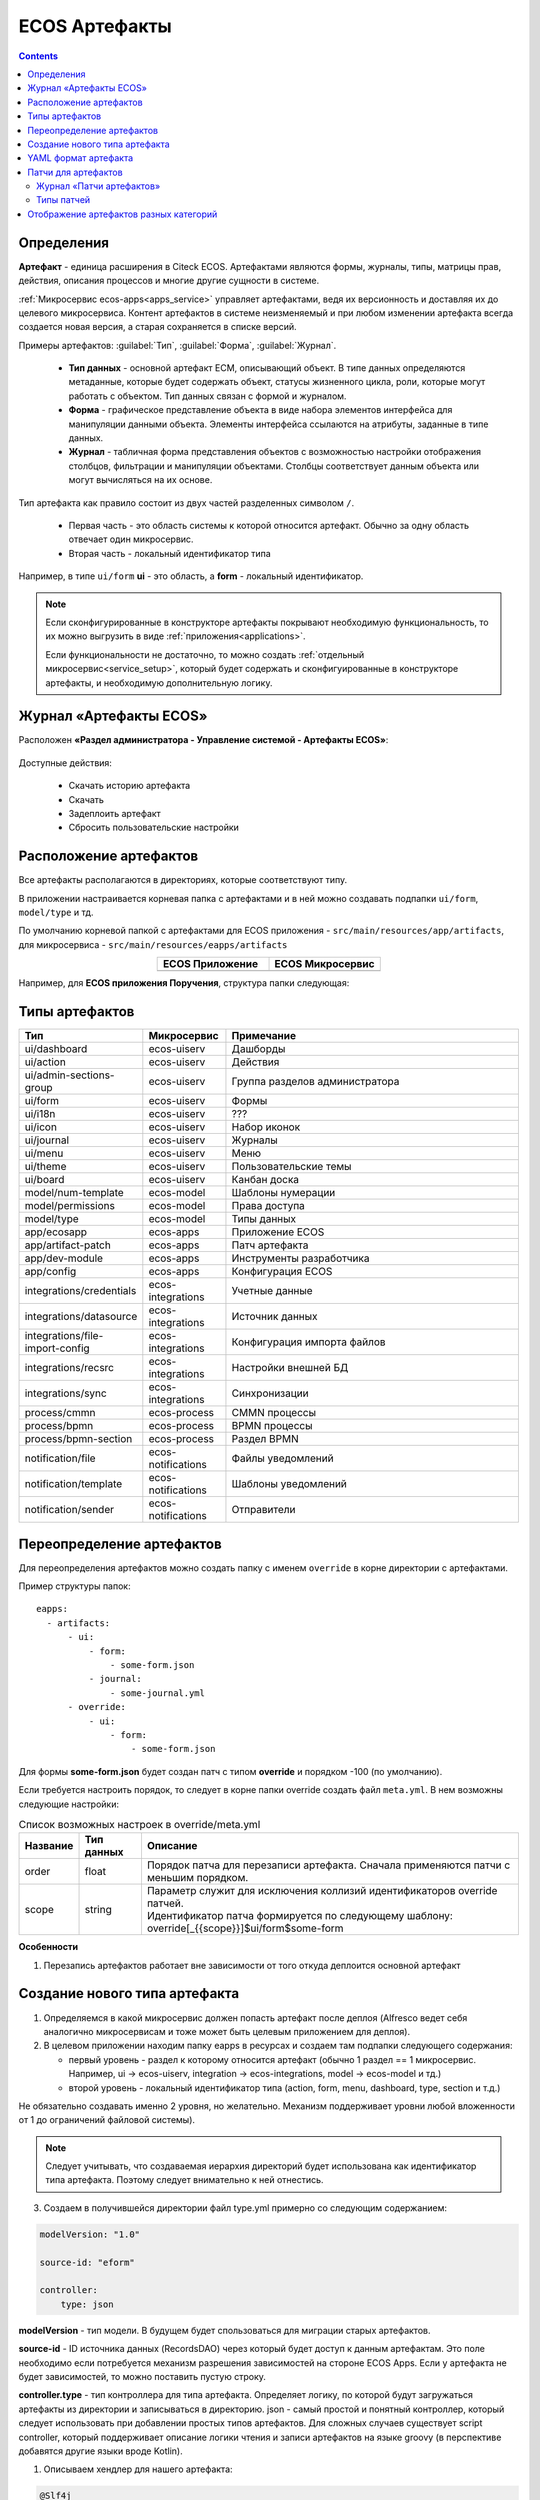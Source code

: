 .. _ecos_artifacts:

ECOS Артефакты
===============

.. contents::
  :depth: 2

Определения
-------------

**Артефакт** - единица расширения в Citeck ECOS. Артефактами являются формы, журналы, типы, матрицы прав, действия, описания процессов и многие другие сущности в системе.

:ref:`Микросервис ecos-apps<apps_service>` управляет артефактами, ведя их версионность и доставляя их до целевого микросервиса. Контент артефактов в системе неизменяемый и при любом изменении артефакта всегда создается новая версия, а старая сохраняется в списке версий.

Примеры артефактов: :guilabel:`Тип`, :guilabel:`Форма`, :guilabel:`Журнал`.

  -	**Тип данных** - основной артефакт ECM, описывающий объект. В типе данных определяются метаданные, которые будет содержать объект, статусы жизненного цикла, роли, которые могут работать с объектом. Тип данных связан с формой и журналом. 
  -	**Форма** - графическое представление объекта в виде набора элементов интерфейса для манипуляции данными объекта. Элементы интерфейса ссылаются на атрибуты, заданные в типе данных.
  -	**Журнал** - табличная форма представления объектов с возможностью настройки отображения столбцов, фильтрации и манипуляции объектами. Столбцы соответствует данным объекта или могут вычисляться на их основе.

Тип артефакта как правило состоит из двух частей разделенных символом ``/``.

  * Первая часть - это область системы к которой относится артефакт. Обычно за одну область отвечает один микросервис.
  * Вторая часть - локальный идентификатор типа

Например, в типе ``ui/form`` **ui** - это область, а **form** - локальный идентификатор.

.. note:: 

  Если сконфигурированные в конструкторе артефакты покрывают необходимую функциональность, то их можно выгрузить в виде :ref:`приложения<applications>`.

  Если функциональности не достаточно, то можно создать :ref:`отдельный микросервис<service_setup>`, который будет содержать и сконфигуированные в конструкторе артефакты, и необходимую дополнительную логику.

Журнал «Артефакты ECOS»
-------------------------

Расположен **«Раздел администратора - Управление системой - Артефакты ECOS»**:

  .. image:: _static/artifacts/artifact_journal.png
       :width: 600
       :align: center

Доступные действия:

  - Скачать историю артефакта
  - Скачать
  - Задеплоить артефакт
  - Сбросить пользовательские настройки

Расположение артефактов
------------------------------

Все артефакты располагаются в директориях, которые соответствуют типу.

В приложении настраивается корневая папка с артефактами и в ней можно создавать подпапки ``ui/form``, ``model/type`` и тд.

По умолчанию корневой папкой с артефактами для ECOS приложения - ``src/main/resources/app/artifacts``, для микросервиса -  ``src/main/resources/eapps/artifacts``

.. list-table::
      :widths: 10 10
      :align: center
      :header-rows: 1

      * - ECOS Приложение
        - ECOS Микросервис

      * - 
            .. image:: _static/artifacts/ecos_app.png
               :width: 400
               :align: center

        - 
  
            .. image:: _static/artifacts/ecos_mks.png
               :width: 400
               :align: center

Например, для **ECOS приложения Поручения**, структура папки следующая:

  .. image:: _static/artifacts/folder_example.png
       :width: 400
       :align: center


Типы артефактов
---------------

.. list-table::
      :widths: 10 10 40
      :header-rows: 1

      * - Тип
        - Микросервис
        - Примечание
      * - ui/dashboard
        - ecos-uiserv
        - Дашборды
      * - ui/action
        - ecos-uiserv
        - Действия
      * - ui/admin-sections-group
        - ecos-uiserv
        - Группа разделов администратора
      * - ui/form
        - ecos-uiserv
        - Формы
      * - ui/i18n
        - ecos-uiserv
        - ???
      * - ui/icon
        - ecos-uiserv
        - Набор иконок
      * - ui/journal
        - ecos-uiserv
        - Журналы
      * - ui/menu
        - ecos-uiserv
        - Меню
      * - ui/theme
        - ecos-uiserv
        - Пользовательские темы
      * - ui/board
        - ecos-uiserv
        - Канбан доска
      * - model/num-template
        - ecos-model
        - Шаблоны нумерации
      * - model/permissions
        - ecos-model
        - Права доступа
      * - model/type
        - ecos-model
        - Типы данных
      * - app/ecosapp
        - ecos-apps
        - Приложение ECOS
      * - app/artifact-patch
        - ecos-apps
        - Патч артефакта
      * - app/dev-module
        - ecos-apps
        - Инструменты разработчика
      * - app/config
        - ecos-apps
        - Конфигурация ECOS
      * - integrations/credentials
        - ecos-integrations
        - Учетные данные
      * - integrations/datasource
        - ecos-integrations
        - Источник данных
      * - integrations/file-import-config
        - ecos-integrations
        - Конфигурация импорта файлов
      * - integrations/recsrc
        - ecos-integrations
        - Настройки внешней БД
      * - integrations/sync
        - ecos-integrations
        - Синхронизации
      * - process/cmmn
        - ecos-process
        - CMMN процессы
      * - process/bpmn
        - ecos-process
        - BPMN процессы
      * - process/bpmn-section
        - ecos-process
        - Раздел BPMN
      * - notification/file
        - ecos-notifications
        - Файлы уведомлений
      * - notification/template
        - ecos-notifications
        - Шаблоны уведомлений
      * - notification/sender
        - ecos-notifications
        - Отправители

Переопределение артефактов
--------------------------

Для переопределения артефактов можно создать папку с именем ``override`` в корне директории с артефактами.

Пример структуры папок::

  eapps:
    - artifacts:
        - ui:
            - form:
                - some-form.json
            - journal:
                - some-journal.yml
        - override:
            - ui:
                - form:
                    - some-form.json

Для формы **some-form.json** будет создан патч с типом **override** и порядком -100 (по умолчанию). 

Если требуется настроить порядок, то следует в корне папки override создать файл ``meta.yml``. В нем возможны следующие настройки:

.. list-table:: Список возможных настроек в override/meta.yml
    :header-rows: 1

    *   - Название
        - Тип данных
        - Описание
    *   - order
        - float
        - Порядок патча для перезаписи артефакта. Сначала применяются патчи с меньшим порядком.
    *   - scope
        - string
        - | Параметр служит для исключения коллизий идентификаторов override патчей.
          | Идентификатор патча формируется по следующему шаблону: override[_{{scope}}]$ui/form$some-form

.. image:: _static/artifacts/artifact_type_override.png
      :width: 600
      :align: center

**Особенности**

1. Перезапись артефактов работает вне зависимости от того откуда деплоится основной артефакт

Создание нового типа артефакта
-------------------------------

1. Определяемся в какой микросервис должен попасть артефакт после деплоя (Alfresco ведет себя аналогично микросервисам и тоже может быть целевым приложением для деплоя).

2. В целевом приложении находим папку eapps в ресурсах и создаем там подпапки следующего содержания:

   * первый уровень - раздел к которому относится артефакт (обычно 1 раздел == 1 микросервис. Например, ui → ecos-uiserv, integration → ecos-integrations, model → ecos-model и тд.)

   * второй уровень - локальный идентификатор типа (action, form, menu, dashboard, type, section и т.д.)

Не обязательно создавать именно 2 уровня, но желательно. Механизм поддерживает уровни любой вложенности от 1 до ограничений файловой системы).

.. note:: 

  Следует учитывать, что создаваемая иерархия директорий будет использована как идентификатор типа артефакта. Поэтому следует внимательно к ней отнестись.

3. Создаем в получившейся директории файл type.yml примерно со следующим содержанием:

.. code-block::

  modelVersion: "1.0"

  source-id: "eform"

  controller:
      type: json

**modelVersion** - тип модели. В будущем будет спользоваться для миграции старых артефактов.

**source-id** - ID источника данных (RecordsDAO) через который будет доступ к данным артефактам. Это поле необходимо если потребуется механизм разрешения зависимостей на стороне ECOS Apps. Если у артефакта не будет зависимостей, то можно поставить пустую строку.

**controller.type** - тип контроллера для типа артефакта. Определяет логику, по которой будут загружаться артефакты из директории и записываться в директорию. json - самый простой и понятный контроллер, который следует использовать при добавлении простых типов артефактов. Для сложных случаев существует script controller, который поддерживает описание логики чтения и записи артефактов на языке groovy (в перспективе добавятся другие языки вроде Kotlin).

1. Описываем хендлер для нашего артефакта:

.. code-block::

  @Slf4j
  все реализаци интерфейса EcosModuleHanlder в контексте будут зарегистрированы автоматически
  @Component
  @RequiredArgsConstructor
  public class FormModuleHandler implements EcosModuleHandler<EcosFormModel> {

      private final EcosFormService formService;

      При деплое артефакта он попадает в этот метод
      @Override
      public void deployModule(@NotNull EcosFormModel formModel) {
          log.info("Form module received: " + formModel.getId() + " " + formModel.getFormKey());
          formService.save(formModel);
      }

      callback для отправки изменного артефакта в ECOS Apps. Нужен для ведения истории всех ревизий
      @Override
      public void listenChanges(@NotNull Consumer<EcosFormModel> consumer) {
          formService.addChangeListener(consumer);
      }

      метод, который вызывается перед деплоем. Если он вернет null, то деплой артефакта не произойдет
      @Nullable
      @Override
      public ModuleWithMeta<EcosFormModel> prepareToDeploy(@NotNull EcosFormModel formModule) {
          return getModuleMeta(formModule);
      }

      Получение метаданных по артефакту (его ID и зависимости)
      @NotNull
      @Override
      public ModuleWithMeta<EcosFormModel> getModuleMeta(@NotNull EcosFormModel formModule) {
          return new ModuleWithMeta<>(formModule, new ModuleMeta(formModule.getId(), Collections.emptyList()));
      }

      ID типа артефакта, для которого мы описали Handler. Должен соответствовать иерархии папок из п.2
      @NotNull
      @Override
      public String getModuleType() {
          return "ui/form";
      }
  }


На этом описание типа артефакта можно считать законченным. Можно класть **.json** файлы в ``ecos-app/ui/form`` (для alfresco это ``{alfresco_module_id}/src/main/resources/alfresco/module/{alfresco_module_id}``) где вместо ui/form будет тип из п.2.

При добавлении нового типа перезагрузки требует только микросервис, где мы этот тип описываем.

.. _ecos-artifacts_yaml:

YAML формат артефакта
----------------------

С версии 3.25.0 ядра community добавлена поддержка формата yaml для описания артефактов. Версия формата YAML 1.2

Описывать в виде yaml можно любые артефакты, которые загружаются в json формате (типы, журналы, формы и др.).

После прочтения yaml файл будет преобразован в json и далее в таком виде и попадет на целевой микросервис. 

При скачивании артефакта из журнала мы все равно будем получать json вне зависимости от того как описана исходная конфигурация.

Пример описания журнала форм:

.. code-block::

  id: ecos-forms
  label: { ru: Формы, en: Forms }

  typeRef: emodel/type@form
  sourceId: uiserv/eform

  attributes:
    actionFormatter: '' #include include/legacy-actions.js

  actions:
    - uiserv/action@ecos-module-download
    - uiserv/action@delete
    - uiserv/action@edit

  columns:

    - name: moduleId
      label: { ru: Идентификатор, en: Id }

    - name: formKey
      label: { ru: Ключ формы, en: Form key }

    - name: title
      label: { ru: Название, en: Name }

    - name: description
      label: { ru: Описание, en: Description }

Возможности и особенности формата (ст - стандарные возможности, нм - наша модификация):

1. (ст) YAML 1.2 - это надмножество формата JSON. Из этого следует, что можно просто изменить расширение у артефакта с **.json** на **.yaml** и все будет работать как раньше без дополнительных изменений.

2. (нм) Поддержка #include, которая позволяет включать содержимое внешних файлов в текущую конфигурацию. 

Общий вид использования: somekey: ``'' #include filename`` 

На месте ‘' могут быть следующие значения: ‘’, ““ (для импорта содержимого файла как текста) и {} (для импорта внешней yaml конфигурации). 

filename - относительный путь до включаемого файла.

При чтении конфигурации все места с #import будут заменены на содержимое указанного файла (если будет два include одного файла, то он дважды добавится в конфиг)

3. (ст) Поддержка переиспользования частей конфига ( `https://confluence.atlassian.com/bitbucket/yaml-anchors-960154027.html <https://confluence.atlassian.com/bitbucket/yaml-anchors-960154027.html>`_ ):

.. code-block::

  some-reusable-value: &my-anchor
    aa: bb
    cc: dd

  other-key: *my-anchor
  other2-key: *my-anchor

4. (нм) Поддержка переиспользование частей конфига с переопределением значений (полу-стандартный механизм, но используемая библиоткека его не поддерживала): 

.. code-block::

  some-reusable-value: &my-anchor
    aa: bb
    cc: dd

  other-key:
    <<: *my-anchor
    cc: ee

В other-key мы получим {“aa”: “bb“, “cc“: “ee“}

Патчи для артефактов
--------------------

С версии ecos-apps 1.9.0 добавлена поддержка патчей для артефактов. Патчи сами являются артефактами и могут быть так же пропатчены. 

Патчи служат заменой механизма override, когда мы в артефакте заказчика полностью перезаписывали файлы конфигурации. Как показала практика такой подход приводит к множеству багов при переходе на новую версию коробки т.к. базовые конфигурации со временем меняются.

Патчи обновляют целевой артефакт “на лету” при каждом изменении артефакта или самого патча. Например, удалив патч в журнале мы увидим через 3-7 секунд, что изменения, которые он накладывал откатились и артефакт приобрел стандартную конфигурацию.

Список патчей в системе можно посмотреть в **системных журналах → патчи артефактов**.

Так же для них действуют возможности, которые описаны в разделе "YAML формат артефактов".

Если менять запись, на которую действует патч через интерфейс, то патч сам не переприменится. Если загружать новую версию артефакта через **ecos-apps** (подкладывая в target или при перезапуске сервера), то патч применится.

Формат патча:

.. list-table:: 
      :widths: 5 5 5 5 40
      :header-rows: 1
      :class: tight-table 

      * - Поле
        - Тип
        - Обязательность
        - Значение по умолчанию
        - Описание
      * - **order**
        - Float
        - Нет
        - 0
        - | Порядок патча.
          | Если в системе есть несколько патчей для одного артефакта. то они применяются в соответствии с этим порядком от меньшего к большему.
      * - **id**
        - String
        - Да
        - `-`
        - | Идентификатор. 
          | Уникальный среди всех патчей для артефактов в системе.
      * - **target**
        - ModuleRef
        - Да
        - `-`
        - | Целевой артефакт, который будет пропатчен.  
          | Записывается в виде ``тип_артефакта$локальный_id``. Пример: ``ui/journal$ecos-journals`` 
      * - **type**
        - String
        - Да
        - `-`
        - | Тип патча.
          | На данный момент поддерживается только json тип.
      * - **config**
        - ObjectData
        - Да
        - `-`
        - | Конфигурация патча
          | 

Патчи описываются в **ecos-app/module/app/module-patch** директории (для alfresco **{moduleId}-repo/src/main/resources/alfresco/module/{moduleId}-repo/app/module-patch**)

Журнал «Патчи артефактов»
~~~~~~~~~~~~~~~~~~~~~~~~~~

Расположен **«Раздел администратора - Управление системой - Патчи артефактов»**:

  .. image:: _static/artifacts/artifact_patches_journal.png
       :width: 600
       :align: center

Доступные действия:

  - Скачать
  - Удалить
  - Просмотреть
  - Редактировать свойства
  - Редактор JSON


Типы патчей
~~~~~~~~~~~~

Тип патча “json”
""""""""""""""""""

В конфигурации указывается 1 параметр - **operations** с типом **“массив объектов”**.

Все операции из массива **operations** применяются последовательно к результату изменений предыдущей операции.

Тип операции определяется в ключе op и может быть следующим:

.. list-table:: 
      :widths: 5 5 40
      :header-rows: 1

      * - op
        - Описание
        - Параметры
      * - **add**
        - Добавить элемент или массив элементов в массив по пути.
        - | **path** - JsonPath до массива, в который нужно добавить элемент
          | **value** - значение или массив значений, которые следует добавить
          | **idx** - индекс, по которому следует добавить значение. По умолчанию значение добавляется в конец. Можно указывать значения вне диапазона существующего массива. В таком случае элементы будут добавляться или в начало или в конец.
      * - **set**
        - Установить явное значение любому полю.
        - | **path** - JsonPath до элемента, в который нужно поместить value
          | **key** - опциональное поле, которое определяет ключ, по которому следует поместить значение
          | **value** - значение или массив значений, которые следует установить
      * - **remove**
        - Удалить элемент из конфигурации
        - | **path** - JsonPath до элемента, в который нужно удалить
      * - **rename-key**
        - Переименовать ключ в объекте внутри конфигурации.
        - | **path** - JsonPath до объекта, в котором нужно переименовать ключ.
          | **oldKey** - старое наименование ключа
          | **newKey** - новое наименование ключа

Примеры
"""""""""

Изменить атрибут для формы:

.. code-block::

  id: change-label-for-form-field

  name:
    ru: Изменить название кнопки на форме
    en: Change button label on form

  target: ui/form$ECOS_FORM

  type: json
  config:
    operations:
      - { op: set, path: '$..[?(@.key == "localization")].label', value: 'Свое название для кнопки локализации' }

Добавить действие для типа:

.. code-block::

  id: add-some-action-for-case

  name:
    ru: Добавить действия для кейса
    en: Add actions for case

  target: model/type$cat-doc-type-general-case

  type: json
  config:
    operations:
      - { op: add, path: 'actions', value: 'uiserv/action@pdf-content-with-barcode' }

Изменить текст в локализации по ключу:

.. code-block::

  id: change-ui-admin-localization

  name:
    ru: Изменить локализацию для раздела администратора
    en: Change localization for admin section

  target: ui/i18n$menu-messages

  type: json
  config:
    operations:
      - { op: set, path: '$["messages"]["menu.header.admin-tools"][1]', value: 'Опциональный заголовок для меню администратора' }

Удалить действие:

.. code-block::

  id: delete-action

  name:
    ru: Удалить действие из типа
    en: Delete action from type

  target: model/type$contracts-cat-doctype-contract

  type: json
  config:
    operations:
      - { op: remove, path: '$.actions[?(@==\"uiserv/action@edit-in-onlyoffice\")]'}

Изменить значение параметра Конфигурации ECOS some-config-id на 123:

.. code-block::

  id: some-patch-id
  
  name:
    ru: Изменение значения параметра конфигурации some-config-id
    en: Change some-config-id config value
  
  target: app/config$app/notifications$some-config-id
  
  type: json
  config:
    operations:
      - { op: set, path: '$.value', value: [ 123 ] }
      - { op: set, path: '$.version', value: 1 }

Пример патча для добавления раздела меню:

.. code-block::

  id: menu-change-test
  name: {ru: Добавить раздел, en: Add section }
  target: 'ui/menu$default-menu-v1'
  type: json
  config:
    operations:
      - op: add
        path: '$..[?(@.id == "sections")].items'
        value: {
          "id": "custom-meetings-section",
          "label": {
            "ru": "Совещания"
          },
          "icon": "ui/icon@i-leftmenu-meetings",
          "type": "SECTION",
          "items": [
            {
              "id": "123-123-123-123-123",
              "label": {
                "en": "Совещания"
              },
              "type": "JOURNAL",
              "config": {
                "recordRef": "uiserv/journal@meetings"
              },
              "items": [],
              "allowedFor": []
            }
          ]
        }

Пример патча к булевым атрибутам компонента формы:

.. code-block::

  {
    "operations": [
      {
        "op": "set",
        "path": "$..[?(@.key==\"meetDateTime\")]",
        "key": "hidden",
        "value": true
      }
    ]
  }


Отображение артефактов разных категорий
---------------------------------------

В журналах **«Типы данных», «Формы» и «Журналы»** в фильтрах настройки таблицы можно выбрать какую категорию артефакта отражать – бизнес-данные или системные.

В фильтрах по умолчанию стоит **Системный тип (форма|журнал)**= **НЕТ**. 

Если выставить **ДА**, то в списке будут отражены несистемные записи. 

Если выставить **Выбрать**, то будут отражены все записи.

  .. image:: _static/artifacts/artifact_type.png
       :width: 600
       :align: center